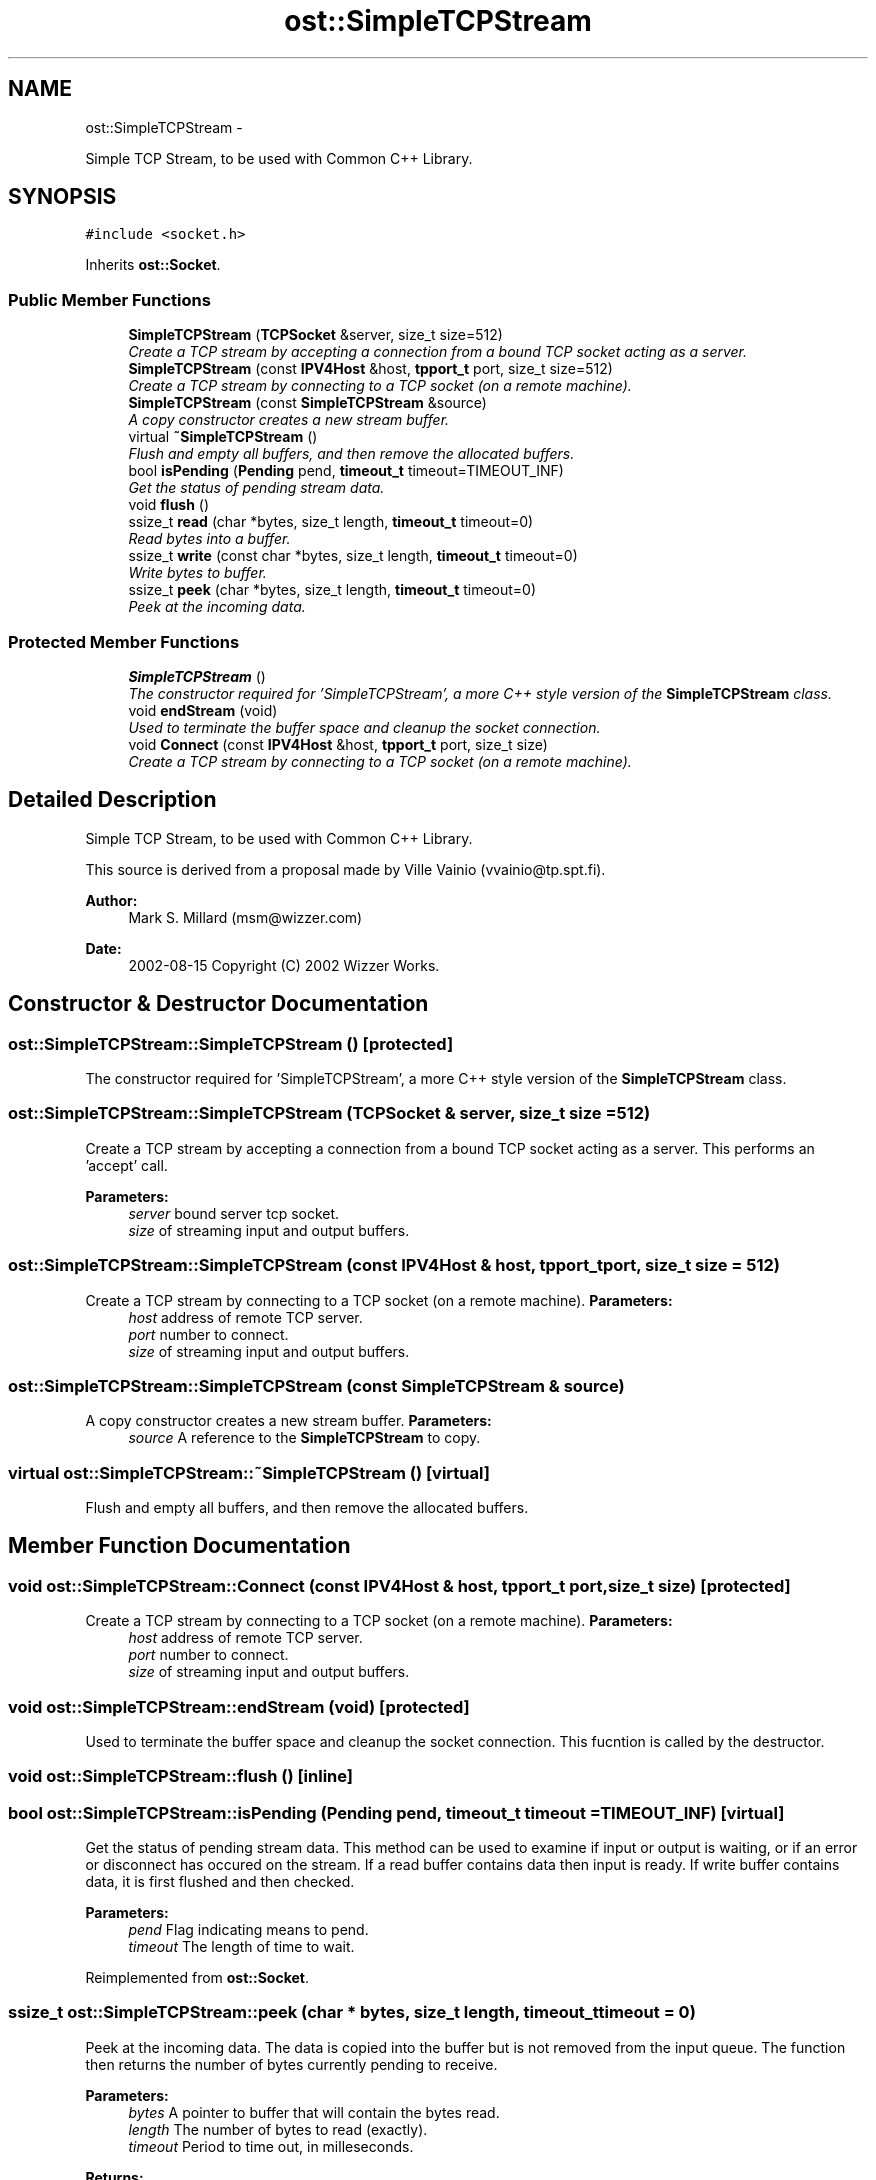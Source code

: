 .TH "ost::SimpleTCPStream" 3 "2 May 2010" "GNU CommonC++" \" -*- nroff -*-
.ad l
.nh
.SH NAME
ost::SimpleTCPStream \- 
.PP
Simple TCP Stream, to be used with Common C++ Library.  

.SH SYNOPSIS
.br
.PP
.PP
\fC#include <socket.h>\fP
.PP
Inherits \fBost::Socket\fP.
.SS "Public Member Functions"

.in +1c
.ti -1c
.RI "\fBSimpleTCPStream\fP (\fBTCPSocket\fP &server, size_t size=512)"
.br
.RI "\fICreate a TCP stream by accepting a connection from a bound TCP socket acting as a server. \fP"
.ti -1c
.RI "\fBSimpleTCPStream\fP (const \fBIPV4Host\fP &host, \fBtpport_t\fP port, size_t size=512)"
.br
.RI "\fICreate a TCP stream by connecting to a TCP socket (on a remote machine). \fP"
.ti -1c
.RI "\fBSimpleTCPStream\fP (const \fBSimpleTCPStream\fP &source)"
.br
.RI "\fIA copy constructor creates a new stream buffer. \fP"
.ti -1c
.RI "virtual \fB~SimpleTCPStream\fP ()"
.br
.RI "\fIFlush and empty all buffers, and then remove the allocated buffers. \fP"
.ti -1c
.RI "bool \fBisPending\fP (\fBPending\fP pend, \fBtimeout_t\fP timeout=TIMEOUT_INF)"
.br
.RI "\fIGet the status of pending stream data. \fP"
.ti -1c
.RI "void \fBflush\fP ()"
.br
.ti -1c
.RI "ssize_t \fBread\fP (char *bytes, size_t length, \fBtimeout_t\fP timeout=0)"
.br
.RI "\fIRead bytes into a buffer. \fP"
.ti -1c
.RI "ssize_t \fBwrite\fP (const char *bytes, size_t length, \fBtimeout_t\fP timeout=0)"
.br
.RI "\fIWrite bytes to buffer. \fP"
.ti -1c
.RI "ssize_t \fBpeek\fP (char *bytes, size_t length, \fBtimeout_t\fP timeout=0)"
.br
.RI "\fIPeek at the incoming data. \fP"
.in -1c
.SS "Protected Member Functions"

.in +1c
.ti -1c
.RI "\fBSimpleTCPStream\fP ()"
.br
.RI "\fIThe constructor required for 'SimpleTCPStream', a more C++ style version of the \fBSimpleTCPStream\fP class. \fP"
.ti -1c
.RI "void \fBendStream\fP (void)"
.br
.RI "\fIUsed to terminate the buffer space and cleanup the socket connection. \fP"
.ti -1c
.RI "void \fBConnect\fP (const \fBIPV4Host\fP &host, \fBtpport_t\fP port, size_t size)"
.br
.RI "\fICreate a TCP stream by connecting to a TCP socket (on a remote machine). \fP"
.in -1c
.SH "Detailed Description"
.PP 
Simple TCP Stream, to be used with Common C++ Library. 

This source is derived from a proposal made by Ville Vainio (vvainio@tp.spt.fi).
.PP
\fBAuthor:\fP
.RS 4
Mark S. Millard (msm@wizzer.com) 
.RE
.PP
\fBDate:\fP
.RS 4
2002-08-15 Copyright (C) 2002 Wizzer Works. 
.RE
.PP

.SH "Constructor & Destructor Documentation"
.PP 
.SS "ost::SimpleTCPStream::SimpleTCPStream ()\fC [protected]\fP"
.PP
The constructor required for 'SimpleTCPStream', a more C++ style version of the \fBSimpleTCPStream\fP class. 
.SS "ost::SimpleTCPStream::SimpleTCPStream (\fBTCPSocket\fP & server, size_t size = \fC512\fP)"
.PP
Create a TCP stream by accepting a connection from a bound TCP socket acting as a server. This performs an 'accept' call.
.PP
\fBParameters:\fP
.RS 4
\fIserver\fP bound server tcp socket. 
.br
\fIsize\fP of streaming input and output buffers. 
.RE
.PP

.SS "ost::SimpleTCPStream::SimpleTCPStream (const \fBIPV4Host\fP & host, \fBtpport_t\fP port, size_t size = \fC512\fP)"
.PP
Create a TCP stream by connecting to a TCP socket (on a remote machine). \fBParameters:\fP
.RS 4
\fIhost\fP address of remote TCP server. 
.br
\fIport\fP number to connect. 
.br
\fIsize\fP of streaming input and output buffers. 
.RE
.PP

.SS "ost::SimpleTCPStream::SimpleTCPStream (const \fBSimpleTCPStream\fP & source)"
.PP
A copy constructor creates a new stream buffer. \fBParameters:\fP
.RS 4
\fIsource\fP A reference to the \fBSimpleTCPStream\fP to copy. 
.RE
.PP

.SS "virtual ost::SimpleTCPStream::~SimpleTCPStream ()\fC [virtual]\fP"
.PP
Flush and empty all buffers, and then remove the allocated buffers. 
.SH "Member Function Documentation"
.PP 
.SS "void ost::SimpleTCPStream::Connect (const \fBIPV4Host\fP & host, \fBtpport_t\fP port, size_t size)\fC [protected]\fP"
.PP
Create a TCP stream by connecting to a TCP socket (on a remote machine). \fBParameters:\fP
.RS 4
\fIhost\fP address of remote TCP server. 
.br
\fIport\fP number to connect. 
.br
\fIsize\fP of streaming input and output buffers. 
.RE
.PP

.SS "void ost::SimpleTCPStream::endStream (void)\fC [protected]\fP"
.PP
Used to terminate the buffer space and cleanup the socket connection. This fucntion is called by the destructor. 
.SS "void ost::SimpleTCPStream::flush ()\fC [inline]\fP"
.SS "bool ost::SimpleTCPStream::isPending (\fBPending\fP pend, \fBtimeout_t\fP timeout = \fCTIMEOUT_INF\fP)\fC [virtual]\fP"
.PP
Get the status of pending stream data. This method can be used to examine if input or output is waiting, or if an error or disconnect has occured on the stream. If a read buffer contains data then input is ready. If write buffer contains data, it is first flushed and then checked.
.PP
\fBParameters:\fP
.RS 4
\fIpend\fP Flag indicating means to pend. 
.br
\fItimeout\fP The length of time to wait. 
.RE
.PP

.PP
Reimplemented from \fBost::Socket\fP.
.SS "ssize_t ost::SimpleTCPStream::peek (char * bytes, size_t length, \fBtimeout_t\fP timeout = \fC0\fP)"
.PP
Peek at the incoming data. The data is copied into the buffer but is not removed from the input queue. The function then returns the number of bytes currently pending to receive.
.PP
\fBParameters:\fP
.RS 4
\fIbytes\fP A pointer to buffer that will contain the bytes read. 
.br
\fIlength\fP The number of bytes to read (exactly). 
.br
\fItimeout\fP Period to time out, in milleseconds.
.RE
.PP
\fBReturns:\fP
.RS 4
The number of bytes pending on the input queue, 0 on EOF. 
.RE
.PP

.SS "ssize_t ost::SimpleTCPStream::read (char * bytes, size_t length, \fBtimeout_t\fP timeout = \fC0\fP)"
.PP
Read bytes into a buffer. <long-description>
.PP
\fBParameters:\fP
.RS 4
\fIbytes\fP A pointer to buffer that will contain the bytes read. 
.br
\fIlength\fP The number of bytes to read (exactly). 
.br
\fItimeout\fP Period to time out, in milleseconds.
.RE
.PP
\fBReturns:\fP
.RS 4
The number of bytes actually read, 0 on EOF. 
.RE
.PP

.SS "ssize_t ost::SimpleTCPStream::write (const char * bytes, size_t length, \fBtimeout_t\fP timeout = \fC0\fP)"
.PP
Write bytes to buffer. <long-description>
.PP
\fBParameters:\fP
.RS 4
\fIbytes\fP A pointer to a buffer containing the bytes to write. 
.br
\fIlength\fP The number of bytes to write (exactly). 
.br
\fItimeout\fP Period to time out, in milleseconds.
.RE
.PP
\fBReturns:\fP
.RS 4
The number of bytes actually written. 
.RE
.PP


.SH "Author"
.PP 
Generated automatically by Doxygen for GNU CommonC++ from the source code.
